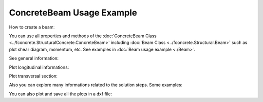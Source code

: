 ConcreteBeam Usage Example
==========================


How to create a beam:

.. ipython:: python

    import fconcrete as fc

    n1 = fc.Node.SimpleSupport(x=0, length=20)
    n2 = fc.Node.SimpleSupport(x=400, length=20)
    f1 = fc.Load.UniformDistributedLoad(-0.6, x_begin=0, x_end=400)

    concrete_beam = fc.ConcreteBeam(
        loads = [f1],
        nodes = [n1, n2],
        section = fc.Rectangle(30,80),
        division = 200
    )

You can use all properties and methods of the :doc:`ConcreteBeam Class <../fconcrete.StructuralConcrete.ConcreteBeam>` including :doc:`Beam Class <../fconcrete.Structural.Beam>` such as plot shear diagram, momentum, etc.
See examples in :doc:`Beam usage example <./Beam>`.

See general information:

.. ipython:: python

    print("Cost of the concrete beam, in reais: ", concrete_beam.cost)
    print("Processing time of the concrete beam, in seconds: ", concrete_beam.processing_time)
    print(concrete_beam.cost_table)

Plot longitudinal informations:

.. ipython:: python

    # Longitudinal steel
    @savefig long_steel_bars.png
    concrete_beam.long_steel_bars.plot(prop='area_accumulated')

.. ipython:: python

    # Transversal steel
    @savefig transv_steel_bars_plotLong.png
    concrete_beam.transv_steel_bars.plotLong()

Plot transversal section:

.. ipython:: python

    @savefig plotTransversalInX.png
    concrete_beam.plotTransversalInX(200)

Also you can explore many informations related to the solution steps. Some examples:

.. ipython:: python

    @savefig plotDecalagedMomentumDesignDiagram.png
    concrete_beam.long_steel_bars_solution_info.plotDecalagedMomentumDesignDiagram()

You can also plot and save all the plots in a dxf file:

.. ipython:: python

    concrete_beam.saveas(file_name="ConcreteBeam Ploted", transversal_plot_positions=[10, 200])
